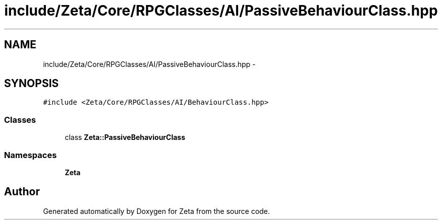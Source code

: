 .TH "include/Zeta/Core/RPGClasses/AI/PassiveBehaviourClass.hpp" 3 "Wed Feb 10 2016" "Zeta" \" -*- nroff -*-
.ad l
.nh
.SH NAME
include/Zeta/Core/RPGClasses/AI/PassiveBehaviourClass.hpp \- 
.SH SYNOPSIS
.br
.PP
\fC#include <Zeta/Core/RPGClasses/AI/BehaviourClass\&.hpp>\fP
.br

.SS "Classes"

.in +1c
.ti -1c
.RI "class \fBZeta::PassiveBehaviourClass\fP"
.br
.in -1c
.SS "Namespaces"

.in +1c
.ti -1c
.RI " \fBZeta\fP"
.br
.in -1c
.SH "Author"
.PP 
Generated automatically by Doxygen for Zeta from the source code\&.
